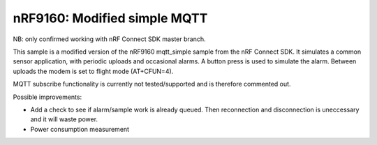 nRF9160: Modified simple MQTT
####################

NB: only confirmed working with nRF Connect SDK master branch.

This sample is a modified version of the nRF9160 mqtt_simple sample from the nRF Connect SDK. It simulates a common sensor application, with periodic uploads and occasional alarms.
A button press is used to simulate the alarm. Between uploads the modem is set to flight mode (AT+CFUN=4). 

MQTT subscribe functionality is currently not tested/supported and is therefore commented out. 

Possible improvements: 

- Add a check to see if alarm/sample work is already queued. Then reconnection and disconnection is uneccessary and it will waste power.
- Power consumption measurement
